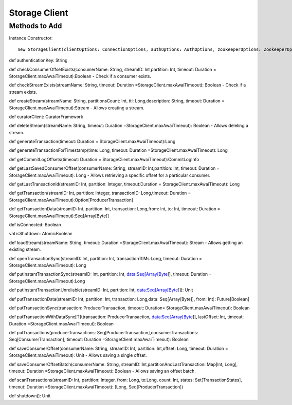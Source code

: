 Storage Client
=====================

Methods to Add
-------------------

Instance Constructor::

 new StorageClient(clientOptions: ConnectionOptions, authOptions: AuthOptions, zookeeperOptions: ZookeeperOptions, curator: CuratorFramework, tracingOptions: TracingOptions = TracingOptions())

def authenticationKey: String

def checkConsumerOffsetExists(consumerName: String, streamID: Int,partition: Int, timeout: Duration = StorageClient.maxAwaiTimeout):Boolean - Check if a consumer exists.

def checkStreamExists(streamName: String, timeout: Duration =StorageClient.maxAwaiTimeout): Boolean - Check if a stream exists.

def createStream(streamName: String, partitionsCount: Int, ttl: Long,description: String, timeout: Duration = StorageClient.maxAwaiTimeout):Stream - Allows creating a stream.

def curatorClient: CuratorFramework

def deleteStream(streamName: String, timeout: Duration =StorageClient.maxAwaiTimeout): Boolean - Allows deleting a stream.

def generateTransaction(timeout: Duration = StorageClient.maxAwaiTimeout):Long

def generateTransactionForTimestamp(time: Long, timeout: Duration =StorageClient.maxAwaiTimeout): Long

def getCommitLogOffsets(timeout: Duration = StorageClient.maxAwaiTimeout):CommitLogInfo

def getLastSavedConsumerOffset(consumerName: String, streamID: Int,partition: Int, timeout: Duration = StorageClient.maxAwaiTimeout): Long - Allows retrieving a specific offset for a particular consumer.

def getLastTransactionId(streamID: Int, partition: Integer, timeout:Duration = StorageClient.maxAwaiTimeout): Long

def getTransaction(streamID: Int, partition: Integer, transactionID: Long,timeout: Duration = StorageClient.maxAwaiTimeout):Option[ProducerTransaction]

def getTransactionData(streamID: Int, partition: Int, transaction: Long,from: Int, to: Int, timeout: Duration = StorageClient.maxAwaiTimeout):Seq[Array[Byte]]

def isConnected: Boolean

val isShutdown: AtomicBoolean

def loadStream(streamName: String, timeout: Duration =StorageClient.maxAwaiTimeout): Stream - Allows getting an existing stream.

def openTransactionSync(streamID: Int, partition: Int, transactionTtlMs:Long, timeout: Duration = StorageClient.maxAwaiTimeout): Long

def putInstantTransactionSync(streamID: Int, partition: Int, data:Seq[Array[Byte]], timeout: Duration = StorageClient.maxAwaiTimeout):Long

def putInstantTransactionUnreliable(streamID: Int, partition: Int, data:Seq[Array[Byte]]): Unit

def putTransactionData(streamID: Int, partition: Int, transaction: Long,data: Seq[Array[Byte]], from: Int): Future[Boolean]

def putTransactionSync(transaction: ProducerTransaction, timeout: Duration= StorageClient.maxAwaiTimeout): Boolean

def putTransactionWithDataSync[T](transaction: ProducerTransaction, data:Seq[Array[Byte]], lastOffset: Int, timeout: Duration =StorageClient.maxAwaiTimeout): Boolean

def putTransactions(producerTransactions: Seq[ProducerTransaction],consumerTransactions: Seq[ConsumerTransaction], timeout: Duration =StorageClient.maxAwaiTimeout): Boolean 

def saveConsumerOffset(consumerName: String, streamID: Int, partition: Int,offset: Long, timeout: Duration = StorageClient.maxAwaiTimeout): Unit - Allows saving a single offset.

def saveConsumerOffsetBatch(consumerName: String, streamID: Int,partitionAndLastTransaction: Map[Int, Long], timeout: Duration =StorageClient.maxAwaiTimeout): Boolean - Allows saving an offset batch.

def scanTransactions(streamID: Int, partition: Integer, from: Long, to:Long, count: Int, states: Set[TransactionStates], timeout: Duration =StorageClient.maxAwaiTimeout): (Long, Seq[ProducerTransaction])

def shutdown(): Unit